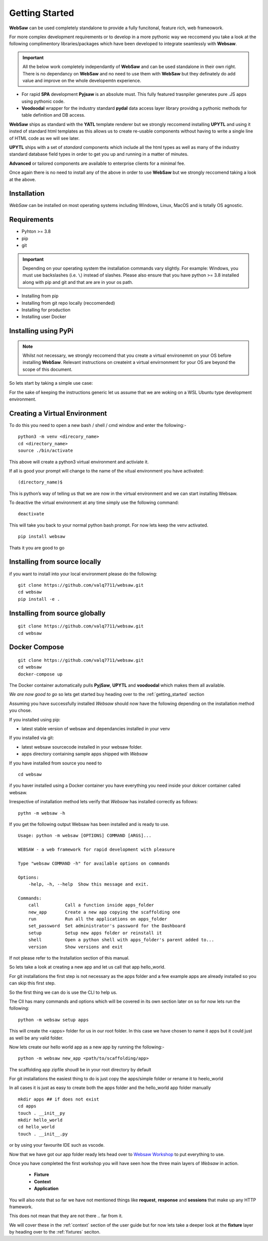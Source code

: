 
.. _getting_started:

Getting Started
===============

**WebSaw** can be used completely standalone to provide a fully funcitonal, feature rich, web frameowork.
 
For more complex development requirements or to develop in a more pythonic way we reccomend you take a look at the 
following complimentory libraries/packages which have been developed to integrate seamlessly with **Websaw**.

.. important::
    All the below work completely independantly of **WebSaw** and can be used standalone in their own right. There is no dependancy on **WebSaw** and no need
    to use them with **WebSaw** but they definately do add value and improve on the whole developemtn experience.

* For rapid **SPA** development **Pyjsaw** is an absolute must. This fully featured trasnpiler generates pure .JS apps using pythonic code.
* **Voodoodal** wrapper for the industry standard **pydal** data access layer library providng a pythonic methods for table definition and DB access.

**WebSaw** ships as standard with the **YATL** template renderer but we strongly reccomend installing **UPYTL** and using it insted of standard html templates
as this allows us to create re-usable components without having to write a single line of HTML code as we will see later.

**UPYTL** ships with a set of *standard* components which include all the html types as well as many of the industry standard database field types in order
to get you up and running in a matter of minutes.

**Advanced** or tailored components are available to enterprise clients for a minimal fee.

Once again there is no need to install any of the above in order to use **WebSaw** but we strongly reccomend taking a look at the above.

.. _installation_label:

Installation
------------
*WebSaw* can be installed on most operating systems including Windows, Linux, MacOS and is totally OS agnostic.


Requirements
------------

* Pyhton >= 3.8
* pip
* git

.. important:: 
    Depending on your operating system the installation commands vary slightly. For example: Windows, you must use backslashes (i.e. ``\``) 
    instead of slashes. Please also ensure that you have python >= 3.8 installed along with pip and git and that are are in your os path. 

* Installing from pip 
* Installing from git repo locally (reccomended)
* Installing for production
* Installing user Docker
  
Installing using PyPi
---------------------

.. note::
    Whilst not necessary, we strongly reccomend that you create a virtual environemnt on your OS before installing **WebSaw**. 
    Relevant instructions on createint a virtual envirnonment for your OS are beyond the scope of this document.

So lets start by taking a simple use case:

For the sake of keeping the instructions generic let us assume that we are woking on a WSL Ubuntu
type development environment.


Creating a Virtual Environment
------------------------------

To do this you need to open a new bash / shell / cmd window and enter the following:-
::

    python3 -m venv <direcory_name>
    cd <directory_name>
    source ./bin/activate

This above will create a python3 virtual environment and activiate it.

If all is good your prompt will change to the name of the vitual environment you have activated: 
::

    (directory_name)$

This is python’s way of telling us that we are now in the virtual environment and we can start installing Websaw.

To deactive the virtual environment at any time simply use the following command: 
::

    deactivate

This will take you back to your normal python bash prompt. For now lets keep the venv activated.

::

    pip install websaw

Thats it you are good to go

Installing from source locally
------------------------------

if you want to install into your local environment please do the following:

:: 

    git clone https://github.com/valq7711/websaw.git
    cd websaw
    pip install -e .

Installing from source globally
-------------------------------

:: 

    git clone https://github.com/valq7711/websaw.git
    cd websaw


Docker Compose
--------------

:: 

    git clone https://github.com/valq7711/websaw.git
    cd websaw
    docker-compose up

The Docker container automatically pulls **PyjSaw**, **UPYTL** and **voodoodal** which makes them all available.


*We are now good to go* so lets get started buy heading over to the :ref:`getting_started` section
    


Assuming you have successfully installed *Websaw* should now have the following depending on the installation method you chose.

If you installed using pip:

* latest stable version of websaw and dependancies installed in your venv

If you installed via git:

* latest websaw sourcecode installed in your websaw folder.
* apps directory containing sample apps shipped with *Websaw*
  
If you have installed from source you need to ::

    cd websaw

if you haver installed using a Docker container you have everything you need inside your dokcer container called websaw.

Irrespective of installation method lets verify that *Websaw* has installed correctly as follows: 
::

    pythn -m websaw -h

If you get the following output Websaw has been installed and is ready to use. 
::

    Usage: python -m websaw [OPTIONS] COMMAND [ARGS]...

    WEBSAW - a web framework for rapid development with pleasure

    Type "websaw COMMAND -h" for available options on commands

    Options:
        -help, -h, --help  Show this message and exit.

    Commands:
        call          Call a function inside apps_folder
        new_app       Create a new app copying the scaffolding one
        run           Run all the applications on apps_folder
        set_password  Set administrator's password for the Dashboard
        setup         Setup new apps folder or reinstall it
        shell         Open a python shell with apps_folder's parent added to...
        version       Show versions and exit

If not please refer to the Installation section of this manual.

So lets take a look at creating a new app and let us call that app hello_world.

For git installations the first step is not necessary as the apps folder and a few example apps are already installed so you can skip this first step.

So the first thing we can do is use the CLI to help us. 

The ClI has many commands and options which will be covered in its own section later on so for now lets run the following:
::

    python -m websaw setup apps

This will create the <apps> folder for us in our root folder. In this case we have chosen to name it apps but it could just as well be any valid folder.

Now lets create our hello world app as a new app by running the following:-
::

    python -m websaw new_app <path/to/scaffolding/app>

The scaffolding app zipfile shoudl be in your root directory by default

For git installations the easiest thing to do is just copy the apps/simple folder or rename it to heelo_world

In all cases it is just as easy to create both the apps folder and the hello_world app folder manually
::

    mkdir apps ## if does not exist
    cd apps
    touch . __init__py
    mkdir hello_world
    cd hello_world
    touch . __init__.py

or by using your favourite IDE such as vscode.

Now that we have got our app folder ready lets head over to `Websaw Workshop <https://websaw-workshop.readthedocs.io/en/latest/getting_started.html>`_
to put everything to use.

Once you have completed the first workshop you will have seen how the three main layers of 
*Websaw* in action.
    
    * **Fixture**
    * **Context**
    * **Application**

You will also note that so far we have not mentioned things like **request**, **response** and **sessions** that make up any 
HTTP framework.

This does not mean that they are not there .. far from it. 

We will cover these in the :ref:`context` section of the user guide but for now lets take a deeper look 
at the  **fixture** layer by heading over to the :ref:`fixtures` seciton.
